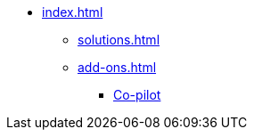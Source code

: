 * xref:index.adoc[]
** xref:solutions.adoc[]
** xref:add-ons.adoc[]
*** xref:integrations:copilot.adoc[Co-pilot]


